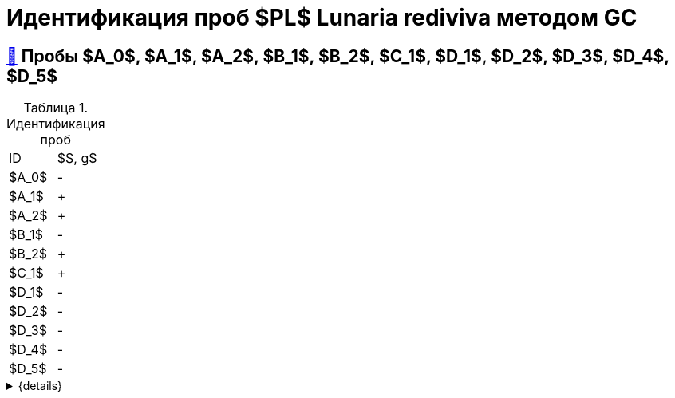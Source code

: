 = Идентификация проб $PL$ *Lunaria rediviva* методом GC
:nofooter:
:table-caption: Таблица
:table-details: Детали таблицы

== xref:1.adoc#пробы-a_0-a_1-a_2-b_1-b_2-c_1-d_1-d_2[🔗] Пробы $A_0$, $A_1$, $A_2$, $B_1$, $B_2$, $C_1$, $D_1$, $D_2$, $D_3$, $D_4$, $D_5$

.Идентификация проб
[cols="2*", frame=all, grid=all]
|===
|ID|$S, g$
|$A_0$|-
|$A_1$|+
|$A_2$|+
|$B_1$|-
|$B_2$|+
|$C_1$|+
|$D_1$|-
|$D_2$|-
|$D_3$|-
|$D_4$|-
|$D_5$|-
|===
.{details}
[%collapsible]
====
$m_0$:: Масса пустой пробирки
$m_1$:: Масса пробирки с пробой
$m_2$:: Масса пробы
====

